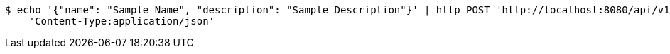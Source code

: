 [source,bash]
----
$ echo '{"name": "Sample Name", "description": "Sample Description"}' | http POST 'http://localhost:8080/api/v1/samples' \
    'Content-Type:application/json'
----